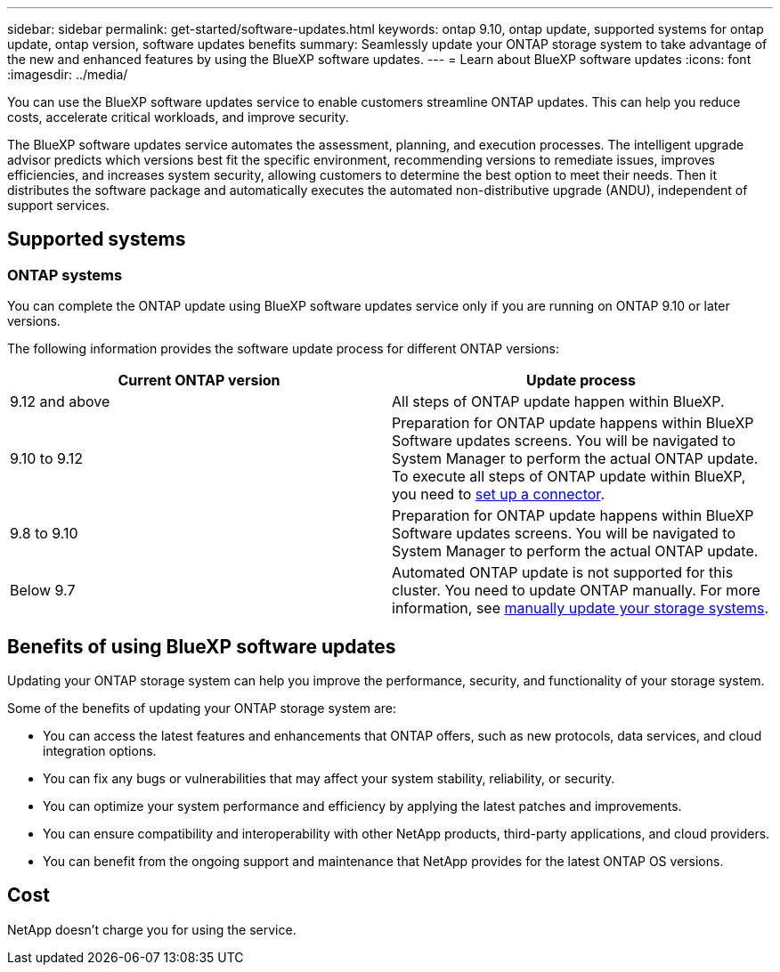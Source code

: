 ---
sidebar: sidebar
permalink: get-started/software-updates.html
keywords: ontap 9.10, ontap update, supported systems for ontap update, ontap version, software updates benefits
summary: Seamlessly update your ONTAP storage system to take advantage of the new and enhanced features by using the BlueXP software updates.
---
= Learn about BlueXP software updates
:icons: font
:imagesdir: ../media/

[.lead]

You can use the BlueXP software updates service to enable customers streamline ONTAP updates. This can help you reduce costs, accelerate critical workloads, and improve security.

The BlueXP software updates service automates the assessment, planning, and execution processes. The intelligent upgrade advisor predicts which versions best fit the specific environment, recommending versions to remediate issues, improves efficiencies, and increases system security, allowing customers to determine the best option to meet their needs. Then it distributes the software package and automatically executes the automated non-distributive upgrade (ANDU), independent of support services. 

== Supported systems

=== ONTAP systems

You can complete the ONTAP update using BlueXP software updates service only if you are running on ONTAP 9.10 or later versions. 

The following information provides the software update process for different ONTAP versions:   

|===
|*Current ONTAP version*  | *Update process*

|9.12 and above | All steps of ONTAP update happen within BlueXP.
|9.10 to 9.12  | Preparation for ONTAP update happens within BlueXP Software updates screens. You will be navigated to System Manager to perform the actual ONTAP update. To execute all steps of ONTAP update within BlueXP, you need to link:https://docs.netapp.com/us-en/bluexp-setup-admin/task-install-connector-on-prem.html[set up a connector].  
|9.8 to 9.10  | Preparation for ONTAP update happens within BlueXP Software updates screens. You will be navigated to System Manager to perform the actual ONTAP update. 
|Below 9.7 | Automated ONTAP update is not supported for this cluster. You need to update ONTAP manually. For more information, see link:https://docs.netapp.com/us-en/ontap/upgrade/index.html[manually update your storage systems].

|===

== Benefits of using BlueXP software updates
Updating your ONTAP storage system can help you improve the performance, security, and functionality of your storage system.

Some of the benefits of updating your ONTAP storage system are: 

* You can access the latest features and enhancements that ONTAP offers, such as new protocols, data services, and cloud integration options. 
* You can fix any bugs or vulnerabilities that may affect your system stability, reliability, or security. 
* You can optimize your system performance and efficiency by applying the latest patches and improvements. 
* You can ensure compatibility and interoperability with other NetApp products, third-party applications, and cloud providers. 
* You can benefit from the ongoing support and maintenance that NetApp provides for the latest ONTAP OS versions. 

== Cost
NetApp doesn’t charge you for using the service.
